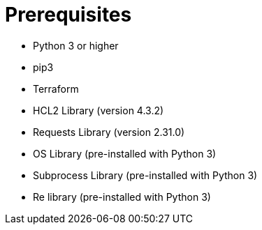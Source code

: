 # Prerequisites

- Python 3 or higher
- pip3
- Terraform
- HCL2 Library (version 4.3.2)
- Requests Library (version 2.31.0)
- OS Library (pre-installed with Python 3)
- Subprocess Library (pre-installed with Python 3)
- Re library (pre-installed with Python 3)
